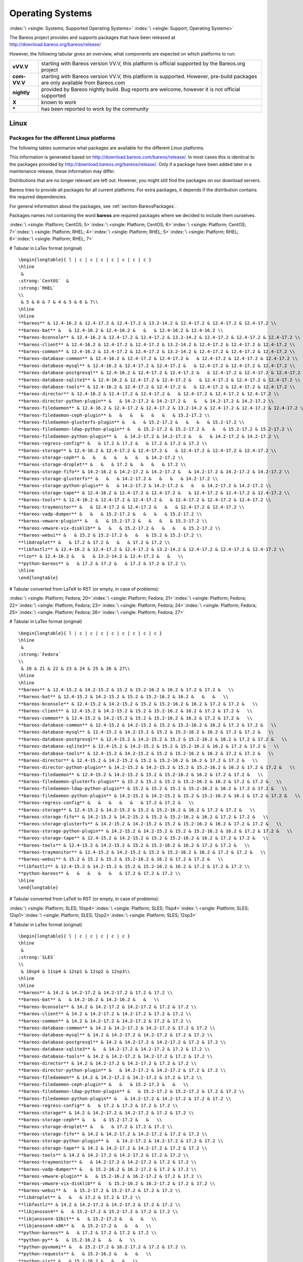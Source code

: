 .. _SupportedOSes:

Operating Systems
=================

:index:`\ <single: Systems; Supported Operating Systems>`\  :index:`\ <single: Support; Operating Systems>`\ 

The Bareos project provides and supports packages that have been released at http://download.bareos.org/bareos/release/

However, the following tabular gives an overview, what components are expected on which platforms to run:

.. csv-table::
   :header: "Operating Systems", "Version", "Client Daemon", "Director Daemon" , "Storage Daemon"

   :strong:`Linux`  :index:`\ <single: Platform; Linux>`\ 
   Arch Linux :index:`\ <single: Platform; Arch Linux>`\ , `X <https://aur.archlinux.org/pkgbase/bareos/>`_,      `X <https://aur.archlinux.org/pkgbase/bareos/>`_, `X <https://aur.archlinux.org/pkgbase/bareos/>`_
   CentOS, current, v12.4, v12.4, v12.4
   Debian, current, v12.4, v12.4, v12.4
   Fedora, current, v12.4, v12.4, v12.4
   Gentoo :index:`\ <single: Platform; Gentoo>`\ , `X <https://packages.gentoo.org/package/app-backup/bareos>`_,     `X <https://packages.gentoo.org/package/app-backup/bareos>`_, `X <https://packages.gentoo.org/package/app-backup/bareos>`_
   openSUSE, current, v12.4, v12.4, v12.4
   RHEL,     current, v12.4, v12.4, v12.4
   SLES,     current, v12.4, v12.4, v12.4
   Ubuntu,   current, v12.4, v12.4, v12.4
   :ref:`Univention Corporate Linux <section-UniventionCorporateServer>`, App Center, v12.4, v12.4, v12.4

   :strong:`MS Windows`
   :ref:`MS Windows <section-windows>` 32bit, 10/8/7, v12.4, v15.2, v15.2
                                           , 2008/Vista/2003/XP, v12.4–v14.2                                                                                                                                                
   :ref:`MS Windows <section-windows>` 64bit, 10/8/2012/7, v12.4, v15.2, v15.2
                                            , 2008/Vista, v12.4–v14.2

   :strong:`Mac OS`                                                                                                                                                                                                                     
   :ref:`Mac OS X/Darwin <section-macosx>`, v14.2                                                                                                                                                      

   :strong:`BSD`                                                                                                                                                                                                                        
   FreeBSD :index:`\ <single: Platform; FreeBSD>`\ , >= 5.0, `X <http://www.freshports.org/sysutils/bareos-client/>`_, `X <http://www.freshports.org/sysutils/bareos-server/>`_, `X <http://www.freshports.org/sysutils/bareos-server/>`_
   OpenBSD, , X
   NetBSD,  , X                                                                                                                                                            
   :strong:`Unix`                                                                                                                                                                                                                       
   AIX :index:`\ <single: Platform; AIX>`\ ,         >= 4.3, com-13.2, \*, \*
   HP-UX :index:`\ <single: Platform; HP-UX>`\ ,           , com-13.2                                                                      
   Irix,                                                   , \*
   Solaris :index:`\ <single: Platform; Solaris>`\ , >= 8  , com-12.4, com-12.4, com-12.4
   True64,                                         ,       , \*

   
============ =============================================================================================================================
**vVV.V**    starting with Bareos version VV.V, this platform is official supported by the Bareos.org project
**com-VV.V** starting with Bareos version VV.V, this platform is supported. However, pre-build packages are only available from Bareos.com
**nightly**  provided by Bareos nightly build. Bug reports are welcome, however it is not official supported
**X**        known to work
**\***       has been reported to work by the community
============ =============================================================================================================================

Linux
-----

.. _section-packages:

Packages for the different Linux platforms
~~~~~~~~~~~~~~~~~~~~~~~~~~~~~~~~~~~~~~~~~~

The following tables summarize what packages are available for the different Linux platforms.

This information is generated based on http://download.bareos.com/bareos/release/. In most cases this is identical to the packages provided by http://download.bareos.org/bareos/release/. Only if a package have been added later in a maintenance release, these information may differ.

Distributions that are no longer relevant are left out. However, you might still find the packages on our download servers.

Bareos tries to provide all packages for all current platforms. For extra packages, it depends if the distribution contains the required dependencies.

For general information about the packages, see :ref:`section-BareosPackages`.

Packages names not containing the word **bareos** are required packages where we decided to include them ourselves.



:index:`\ <single: Platform; CentOS; 5>`\ :index:`\ <single: Platform; CentOS; 6>`\ :index:`\ <single: Platform; CentOS; 7>`\ :index:`\ <single: Platform; RHEL; 4>`\ :index:`\ <single: Platform; RHEL; 5>`\ :index:`\ <single: Platform; RHEL; 6>`\ :index:`\ <single: Platform; RHEL; 7>`\ 

# Tabular in LaTex format (original)

::

   \begin{longtable}{ l | c | c | c | c | c | c | c }
   \hline 
    & 
   :strong:`CentOS`  &
   :strong:`RHEL` 
   \\ 
    & 5 & 6 & 7 & 4 & 5 & 6 & 7\\ 
   \hline 
   \hline 
   **bareos** & 12.4-16.2 & 12.4-17.2 & 12.4-17.2 & 13.2-14.2 & 12.4-17.2 & 12.4-17.2 & 12.4-17.2 \\ 
   **bareos-bat** &   & 12.4-16.2 & 12.4-16.2 &   &   & 12.4-16.2 & 12.4-16.2 \\ 
   **bareos-bconsole** & 12.4-16.2 & 12.4-17.2 & 12.4-17.2 & 13.2-14.2 & 12.4-17.2 & 12.4-17.2 & 12.4-17.2 \\ 
   **bareos-client** & 12.4-16.2 & 12.4-17.2 & 12.4-17.2 & 13.2-14.2 & 12.4-17.2 & 12.4-17.2 & 12.4-17.2 \\ 
   **bareos-common** & 12.4-16.2 & 12.4-17.2 & 12.4-17.2 & 13.2-14.2 & 12.4-17.2 & 12.4-17.2 & 12.4-17.2 \\ 
   **bareos-database-common** & 12.4-16.2 & 12.4-17.2 & 12.4-17.2 &   & 12.4-17.2 & 12.4-17.2 & 12.4-17.2 \\ 
   **bareos-database-mysql** & 12.4-16.2 & 12.4-17.2 & 12.4-17.2 &   & 12.4-17.2 & 12.4-17.2 & 12.4-17.2 \\ 
   **bareos-database-postgresql** & 12.4-16.2 & 12.4-17.2 & 12.4-17.2 &   & 12.4-17.2 & 12.4-17.2 & 12.4-17.2 \\ 
   **bareos-database-sqlite3** & 12.4-16.2 & 12.4-17.2 & 12.4-17.2 &   & 12.4-17.2 & 12.4-17.2 & 12.4-17.2 \\ 
   **bareos-database-tools** & 12.4-16.2 & 12.4-17.2 & 12.4-17.2 &   & 12.4-17.2 & 12.4-17.2 & 12.4-17.2 \\ 
   **bareos-director** & 12.4-16.2 & 12.4-17.2 & 12.4-17.2 &   & 12.4-17.2 & 12.4-17.2 & 12.4-17.2 \\ 
   **bareos-director-python-plugin** &   & 14.2-17.2 & 14.2-17.2 &   &   & 14.2-17.2 & 14.2-17.2 \\ 
   **bareos-filedaemon** & 12.4-16.2 & 12.4-17.2 & 12.4-17.2 & 13.2-14.2 & 12.4-17.2 & 12.4-17.2 & 12.4-17.2 \\ 
   **bareos-filedaemon-ceph-plugin** &   &   &   &   &   &   & 15.2-17.2 \\ 
   **bareos-filedaemon-glusterfs-plugin** &   &   & 15.2-17.2 &   &   &   & 15.2-17.2 \\ 
   **bareos-filedaemon-ldap-python-plugin** &   & 15.2-17.2 & 15.2-17.2 &   &   & 15.2-17.2 & 15.2-17.2 \\ 
   **bareos-filedaemon-python-plugin** &   & 14.2-17.2 & 14.2-17.2 &   &   & 14.2-17.2 & 14.2-17.2 \\ 
   **bareos-regress-config** &   & 17.2 & 17.2 &   & 17.2 & 17.2 & 17.2 \\ 
   **bareos-storage** & 12.4-16.2 & 12.4-17.2 & 12.4-17.2 &   & 12.4-17.2 & 12.4-17.2 & 12.4-17.2 \\ 
   **bareos-storage-ceph** &   &   &   &   &   &   & 14.2-17.2 \\ 
   **bareos-storage-droplet** &   &   & 17.2 &   &   &   & 17.2 \\ 
   **bareos-storage-fifo** & 14.2-16.2 & 14.2-17.2 & 14.2-17.2 &   & 14.2-17.2 & 14.2-17.2 & 14.2-17.2 \\ 
   **bareos-storage-glusterfs** &   &   & 14.2-17.2 &   &   &   & 14.2-17.2 \\ 
   **bareos-storage-python-plugin** &   & 14.2-17.2 & 14.2-17.2 &   &   & 14.2-17.2 & 14.2-17.2 \\ 
   **bareos-storage-tape** & 12.4-16.2 & 12.4-17.2 & 12.4-17.2 &   & 12.4-17.2 & 12.4-17.2 & 12.4-17.2 \\ 
   **bareos-tools** & 12.4-16.2 & 12.4-17.2 & 12.4-17.2 &   & 12.4-17.2 & 12.4-17.2 & 12.4-17.2 \\ 
   **bareos-traymonitor** &   & 12.4-17.2 & 12.4-17.2 &   &   & 12.4-17.2 & 12.4-17.2 \\ 
   **bareos-vadp-dumper** &   &   & 15.2-17.2 &   &   &   & 15.2-17.2 \\ 
   **bareos-vmware-plugin** &   &   & 15.2-17.2 &   &   &   & 15.2-17.2 \\ 
   **bareos-vmware-vix-disklib** &   &   & 15.2-17.2 &   &   &   & 15.2-17.2 \\ 
   **bareos-webui** &   & 15.2 & 15.2-17.2 &   &   & 15.2 & 15.2-17.2 \\ 
   **libdroplet** &   & 17.2 & 17.2 &   &   & 17.2 & 17.2 \\ 
   **libfastlz** & 12.4-16.2 & 12.4-17.2 & 12.4-17.2 & 13.2-14.2 & 12.4-17.2 & 12.4-17.2 & 12.4-17.2 \\ 
   **lzo** & 12.4-16.2 &   &   & 13.2-14.2 & 12.4-17.2 &   &   \\ 
   **python-bareos** &   & 17.2 & 17.2 &   & 17.2 & 17.2 & 17.2 \\ 
   \hline 
   \end{longtable}

# Tabular converted from LaTeX to RST (or empty, in case of problems):

=========================================================== ========================================= ============================= ========= ========= ========= ========= =========
\                                                           :strong:`CentOS`  .. raw:: latex                                                       
                                                                                                                                                                           
                                                                                                         :strong:`RHEL`                                         
\                                                           5                                         6                             7         4         5         6         7
**bareos**                               12.4-16.2                                 12.4-17.2                     12.4-17.2 13.2-14.2 12.4-17.2 12.4-17.2 12.4-17.2
**bareos-bat**                                                                     12.4-16.2                     12.4-16.2                     12.4-16.2 12.4-16.2
**bareos-bconsole**                      12.4-16.2                                 12.4-17.2                     12.4-17.2 13.2-14.2 12.4-17.2 12.4-17.2 12.4-17.2
**bareos-client**                        12.4-16.2                                 12.4-17.2                     12.4-17.2 13.2-14.2 12.4-17.2 12.4-17.2 12.4-17.2
**bareos-common**                        12.4-16.2                                 12.4-17.2                     12.4-17.2 13.2-14.2 12.4-17.2 12.4-17.2 12.4-17.2
**bareos-database-common**               12.4-16.2                                 12.4-17.2                     12.4-17.2           12.4-17.2 12.4-17.2 12.4-17.2
**bareos-database-mysql**                12.4-16.2                                 12.4-17.2                     12.4-17.2           12.4-17.2 12.4-17.2 12.4-17.2
**bareos-database-postgresql**           12.4-16.2                                 12.4-17.2                     12.4-17.2           12.4-17.2 12.4-17.2 12.4-17.2
**bareos-database-sqlite3**              12.4-16.2                                 12.4-17.2                     12.4-17.2           12.4-17.2 12.4-17.2 12.4-17.2
**bareos-database-tools**                12.4-16.2                                 12.4-17.2                     12.4-17.2           12.4-17.2 12.4-17.2 12.4-17.2
**bareos-director**                      12.4-16.2                                 12.4-17.2                     12.4-17.2           12.4-17.2 12.4-17.2 12.4-17.2
**bareos-director-python-plugin**                                                  14.2-17.2                     14.2-17.2                     14.2-17.2 14.2-17.2
**bareos-filedaemon**                    12.4-16.2                                 12.4-17.2                     12.4-17.2 13.2-14.2 12.4-17.2 12.4-17.2 12.4-17.2
**bareos-filedaemon-ceph-plugin**                                                                                                                        15.2-17.2
**bareos-filedaemon-glusterfs-plugin**                                                                           15.2-17.2                               15.2-17.2
**bareos-filedaemon-ldap-python-plugin**                                           15.2-17.2                     15.2-17.2                     15.2-17.2 15.2-17.2
**bareos-filedaemon-python-plugin**                                                14.2-17.2                     14.2-17.2                     14.2-17.2 14.2-17.2
**bareos-regress-config**                                                          17.2                          17.2                17.2      17.2      17.2
**bareos-storage**                       12.4-16.2                                 12.4-17.2                     12.4-17.2           12.4-17.2 12.4-17.2 12.4-17.2
**bareos-storage-ceph**                                                                                                                                  14.2-17.2
**bareos-storage-droplet**                                                                                       17.2                                    17.2
**bareos-storage-fifo**                  14.2-16.2                                 14.2-17.2                     14.2-17.2           14.2-17.2 14.2-17.2 14.2-17.2
**bareos-storage-glusterfs**                                                                                     14.2-17.2                               14.2-17.2
**bareos-storage-python-plugin**                                                   14.2-17.2                     14.2-17.2                     14.2-17.2 14.2-17.2
**bareos-storage-tape**                  12.4-16.2                                 12.4-17.2                     12.4-17.2           12.4-17.2 12.4-17.2 12.4-17.2
**bareos-tools**                         12.4-16.2                                 12.4-17.2                     12.4-17.2           12.4-17.2 12.4-17.2 12.4-17.2
**bareos-traymonitor**                                                             12.4-17.2                     12.4-17.2                     12.4-17.2 12.4-17.2
**bareos-vadp-dumper**                                                                                           15.2-17.2                               15.2-17.2
**bareos-vmware-plugin**                                                                                         15.2-17.2                               15.2-17.2
**bareos-vmware-vix-disklib**                                                                                    15.2-17.2                               15.2-17.2
**bareos-webui**                                                                   15.2                          15.2-17.2                     15.2      15.2-17.2
**libdroplet**                                                                     17.2                          17.2                          17.2      17.2
**libfastlz**                            12.4-16.2                                 12.4-17.2                     12.4-17.2 13.2-14.2 12.4-17.2 12.4-17.2 12.4-17.2
**lzo**                                  12.4-16.2                                                                         13.2-14.2 12.4-17.2          
**python-bareos**                                                                  17.2                          17.2                17.2      17.2      17.2
=========================================================== ========================================= ============================= ========= ========= ========= ========= =========

:index:`\ <single: Platform; Fedora; 20>`\ :index:`\ <single: Platform; Fedora; 21>`\ :index:`\ <single: Platform; Fedora; 22>`\ :index:`\ <single: Platform; Fedora; 23>`\ :index:`\ <single: Platform; Fedora; 24>`\ :index:`\ <single: Platform; Fedora; 25>`\ :index:`\ <single: Platform; Fedora; 26>`\ :index:`\ <single: Platform; Fedora; 27>`\ 

# Tabular in LaTex format (original)

::

   \begin{longtable}{ l | c | c | c | c | c | c | c | c }
   \hline 
    & 
   :strong:`Fedora` 
   \\ 
    & 20 & 21 & 22 & 23 & 24 & 25 & 26 & 27\\ 
   \hline 
   \hline 
   **bareos** & 12.4-15.2 & 14.2-15.2 & 15.2 & 15.2-16.2 & 16.2 & 17.2 & 17.2 &   \\ 
   **bareos-bat** & 12.4-15.2 & 14.2-15.2 & 15.2 & 15.2-16.2 & 16.2 &   &   &   \\ 
   **bareos-bconsole** & 12.4-15.2 & 14.2-15.2 & 15.2 & 15.2-16.2 & 16.2 & 17.2 & 17.2 &   \\ 
   **bareos-client** & 12.4-15.2 & 14.2-15.2 & 15.2 & 15.2-16.2 & 16.2 & 17.2 & 17.2 &   \\ 
   **bareos-common** & 12.4-15.2 & 14.2-15.2 & 15.2 & 15.2-16.2 & 16.2 & 17.2 & 17.2 &   \\ 
   **bareos-database-common** & 12.4-15.2 & 14.2-15.2 & 15.2 & 15.2-16.2 & 16.2 & 17.2 & 17.2 &   \\ 
   **bareos-database-mysql** & 12.4-15.2 & 14.2-15.2 & 15.2 & 15.2-16.2 & 16.2 & 17.2 & 17.2 &   \\ 
   **bareos-database-postgresql** & 12.4-15.2 & 14.2-15.2 & 15.2 & 15.2-16.2 & 16.2 & 17.2 & 17.2 &   \\ 
   **bareos-database-sqlite3** & 12.4-15.2 & 14.2-15.2 & 15.2 & 15.2-16.2 & 16.2 & 17.2 & 17.2 &   \\ 
   **bareos-database-tools** & 12.4-15.2 & 14.2-15.2 & 15.2 & 15.2-16.2 & 16.2 & 17.2 & 17.2 &   \\ 
   **bareos-director** & 12.4-15.2 & 14.2-15.2 & 15.2 & 15.2-16.2 & 16.2 & 17.2 & 17.2 &   \\ 
   **bareos-director-python-plugin** & 14.2-15.2 & 14.2-15.2 & 15.2 & 15.2-16.2 & 16.2 & 17.2 & 17.2 &   \\ 
   **bareos-filedaemon** & 12.4-15.2 & 14.2-15.2 & 15.2 & 15.2-16.2 & 16.2 & 17.2 & 17.2 &   \\ 
   **bareos-filedaemon-glusterfs-plugin** & 15.2 & 15.2 & 15.2 & 15.2-16.2 & 16.2 & 17.2 & 17.2 &   \\ 
   **bareos-filedaemon-ldap-python-plugin** & 15.2 & 15.2 & 15.2 & 15.2-16.2 & 16.2 & 17.2 & 17.2 &   \\ 
   **bareos-filedaemon-python-plugin** & 14.2-15.2 & 14.2-15.2 & 15.2 & 15.2-16.2 & 16.2 & 17.2 & 17.2 &   \\ 
   **bareos-regress-config** &   &   &   &   &   & 17.2 & 17.2 &   \\ 
   **bareos-storage** & 12.4-15.2 & 14.2-15.2 & 15.2 & 15.2-16.2 & 16.2 & 17.2 & 17.2 &   \\ 
   **bareos-storage-fifo** & 14.2-15.2 & 14.2-15.2 & 15.2 & 15.2-16.2 & 16.2 & 17.2 & 17.2 &   \\ 
   **bareos-storage-glusterfs** & 14.2-15.2 & 14.2-15.2 & 15.2 & 15.2-16.2 & 16.2 & 17.2 & 17.2 &   \\ 
   **bareos-storage-python-plugin** & 14.2-15.2 & 14.2-15.2 & 15.2 & 15.2-16.2 & 16.2 & 17.2 & 17.2 &   \\ 
   **bareos-storage-tape** & 12.4-15.2 & 14.2-15.2 & 15.2 & 15.2-16.2 & 16.2 & 17.2 & 17.2 &   \\ 
   **bareos-tools** & 12.4-15.2 & 14.2-15.2 & 15.2 & 15.2-16.2 & 16.2 & 17.2 & 17.2 &   \\ 
   **bareos-traymonitor** & 12.4-15.2 & 14.2-15.2 & 15.2 & 15.2-16.2 & 16.2 & 17.2 & 17.2 &   \\ 
   **bareos-webui** & 15.2 & 15.2 & 15.2 & 15.2-16.2 & 16.2 & 17.2 & 17.2 &   \\ 
   **libfastlz** & 12.4-15.2 & 14.2-15.2 & 15.2 & 15.2-16.2 & 16.2 & 17.2 & 17.2 & 17.2 \\ 
   **python-bareos** &   &   &   &   &   & 17.2 & 17.2 & 17.2 \\ 
   \hline 
   \end{longtable}

# Tabular converted from LaTeX to RST (or empty, in case of problems):

=========================================================== =============================== ========= ==== ========= ==== ==== ==== ====
\                                                           .. raw:: latex                                                         
                                                                                                                                   
                                                               :strong:`Fedora`                                         
\                                                           20                              21        22   23        24   25   26   27
**bareos**                               12.4-15.2                       14.2-15.2 15.2 15.2-16.2 16.2 17.2 17.2
**bareos-bat**                           12.4-15.2                       14.2-15.2 15.2 15.2-16.2 16.2          
**bareos-bconsole**                      12.4-15.2                       14.2-15.2 15.2 15.2-16.2 16.2 17.2 17.2
**bareos-client**                        12.4-15.2                       14.2-15.2 15.2 15.2-16.2 16.2 17.2 17.2
**bareos-common**                        12.4-15.2                       14.2-15.2 15.2 15.2-16.2 16.2 17.2 17.2
**bareos-database-common**               12.4-15.2                       14.2-15.2 15.2 15.2-16.2 16.2 17.2 17.2
**bareos-database-mysql**                12.4-15.2                       14.2-15.2 15.2 15.2-16.2 16.2 17.2 17.2
**bareos-database-postgresql**           12.4-15.2                       14.2-15.2 15.2 15.2-16.2 16.2 17.2 17.2
**bareos-database-sqlite3**              12.4-15.2                       14.2-15.2 15.2 15.2-16.2 16.2 17.2 17.2
**bareos-database-tools**                12.4-15.2                       14.2-15.2 15.2 15.2-16.2 16.2 17.2 17.2
**bareos-director**                      12.4-15.2                       14.2-15.2 15.2 15.2-16.2 16.2 17.2 17.2
**bareos-director-python-plugin**        14.2-15.2                       14.2-15.2 15.2 15.2-16.2 16.2 17.2 17.2
**bareos-filedaemon**                    12.4-15.2                       14.2-15.2 15.2 15.2-16.2 16.2 17.2 17.2
**bareos-filedaemon-glusterfs-plugin**   15.2                            15.2      15.2 15.2-16.2 16.2 17.2 17.2
**bareos-filedaemon-ldap-python-plugin** 15.2                            15.2      15.2 15.2-16.2 16.2 17.2 17.2
**bareos-filedaemon-python-plugin**      14.2-15.2                       14.2-15.2 15.2 15.2-16.2 16.2 17.2 17.2
**bareos-regress-config**                                                                              17.2 17.2
**bareos-storage**                       12.4-15.2                       14.2-15.2 15.2 15.2-16.2 16.2 17.2 17.2
**bareos-storage-fifo**                  14.2-15.2                       14.2-15.2 15.2 15.2-16.2 16.2 17.2 17.2
**bareos-storage-glusterfs**             14.2-15.2                       14.2-15.2 15.2 15.2-16.2 16.2 17.2 17.2
**bareos-storage-python-plugin**         14.2-15.2                       14.2-15.2 15.2 15.2-16.2 16.2 17.2 17.2
**bareos-storage-tape**                  12.4-15.2                       14.2-15.2 15.2 15.2-16.2 16.2 17.2 17.2
**bareos-tools**                         12.4-15.2                       14.2-15.2 15.2 15.2-16.2 16.2 17.2 17.2
**bareos-traymonitor**                   12.4-15.2                       14.2-15.2 15.2 15.2-16.2 16.2 17.2 17.2
**bareos-webui**                         15.2                            15.2      15.2 15.2-16.2 16.2 17.2 17.2
**libfastlz**                            12.4-15.2                       14.2-15.2 15.2 15.2-16.2 16.2 17.2 17.2 17.2
**python-bareos**                                                                                      17.2 17.2 17.2
=========================================================== =============================== ========= ==== ========= ==== ==== ==== ====

:index:`\ <single: Platform; SLES; 10sp4>`\ :index:`\ <single: Platform; SLES; 11sp4>`\ :index:`\ <single: Platform; SLES; 12sp1>`\ :index:`\ <single: Platform; SLES; 12sp2>`\ :index:`\ <single: Platform; SLES; 12sp3>`\ 

# Tabular in LaTex format (original)

::

   \begin{longtable}{ l | c | c | c | c | c }
   \hline 
    & 
   :strong:`SLES` 
   \\ 
    & 10sp4 & 11sp4 & 12sp1 & 12sp2 & 12sp3\\ 
   \hline 
   \hline 
   **bareos** & 14.2 & 14.2-17.2 & 14.2-17.2 & 17.2 & 17.2 \\ 
   **bareos-bat** &   & 14.2-16.2 & 14.2-16.2 &   &   \\ 
   **bareos-bconsole** & 14.2 & 14.2-17.2 & 14.2-17.2 & 17.2 & 17.2 \\ 
   **bareos-client** & 14.2 & 14.2-17.2 & 14.2-17.2 & 17.2 & 17.2 \\ 
   **bareos-common** & 14.2 & 14.2-17.2 & 14.2-17.2 & 17.2 & 17.2 \\ 
   **bareos-database-common** & 14.2 & 14.2-17.2 & 14.2-17.2 & 17.2 & 17.2 \\ 
   **bareos-database-mysql** & 14.2 & 14.2-17.2 & 14.2-17.2 & 17.2 & 17.2 \\ 
   **bareos-database-postgresql** & 14.2 & 14.2-17.2 & 14.2-17.2 & 17.2 & 17.2 \\ 
   **bareos-database-sqlite3** &   & 14.2-17.2 & 14.2-17.2 & 17.2 & 17.2 \\ 
   **bareos-database-tools** & 14.2 & 14.2-17.2 & 14.2-17.2 & 17.2 & 17.2 \\ 
   **bareos-director** & 14.2 & 14.2-17.2 & 14.2-17.2 & 17.2 & 17.2 \\ 
   **bareos-director-python-plugin** &   & 14.2-17.2 & 14.2-17.2 & 17.2 & 17.2 \\ 
   **bareos-filedaemon** & 14.2 & 14.2-17.2 & 14.2-17.2 & 17.2 & 17.2 \\ 
   **bareos-filedaemon-ceph-plugin** &   &   & 15.2-17.2 &   &   \\ 
   **bareos-filedaemon-ldap-python-plugin** &   & 15.2-17.2 & 15.2-17.2 & 17.2 & 17.2 \\ 
   **bareos-filedaemon-python-plugin** &   & 14.2-17.2 & 14.2-17.2 & 17.2 & 17.2 \\ 
   **bareos-regress-config** &   & 17.2 & 17.2 & 17.2 & 17.2 \\ 
   **bareos-storage** & 14.2 & 14.2-17.2 & 14.2-17.2 & 17.2 & 17.2 \\ 
   **bareos-storage-ceph** &   &   & 15.2-17.2 &   &   \\ 
   **bareos-storage-droplet** &   &   & 17.2 & 17.2 & 17.2 \\ 
   **bareos-storage-fifo** & 14.2 & 14.2-17.2 & 14.2-17.2 & 17.2 & 17.2 \\ 
   **bareos-storage-python-plugin** &   & 14.2-17.2 & 14.2-17.2 & 17.2 & 17.2 \\ 
   **bareos-storage-tape** & 14.2 & 14.2-17.2 & 14.2-17.2 & 17.2 & 17.2 \\ 
   **bareos-tools** & 14.2 & 14.2-17.2 & 14.2-17.2 & 17.2 & 17.2 \\ 
   **bareos-traymonitor** &   & 14.2-17.2 & 14.2-17.2 & 17.2 & 17.2 \\ 
   **bareos-vadp-dumper** &   & 15.2-16.2 & 16.2-17.2 & 17.2 & 17.2 \\ 
   **bareos-vmware-plugin** &   & 15.2-16.2 & 16.2-17.2 & 17.2 & 17.2 \\ 
   **bareos-vmware-vix-disklib** &   & 15.2-16.2 & 16.2-17.2 & 17.2 & 17.2 \\ 
   **bareos-webui** &   & 15.2-17.2 & 15.2-17.2 & 17.2 & 17.2 \\ 
   **libdroplet** &   &   & 17.2 & 17.2 & 17.2 \\ 
   **libfastlz** & 14.2 & 14.2-17.2 & 14.2-17.2 & 17.2 & 17.2 \\ 
   **libjansson4** &   & 15.2-17.2 & 15.2-17.2 & 17.2 & 17.2 \\ 
   **libjansson4-32bit** &   & 15.2-17.2 &   &   &   \\ 
   **libjansson4-x86** &   & 15.2-17.2 &   &   &   \\ 
   **python-bareos** &   & 17.2 & 17.2 & 17.2 & 17.2 \\ 
   **python-py** &   & 15.2-16.2 &   &   &   \\ 
   **python-pyvmomi** &   & 15.2-17.2 & 16.2-17.2 & 17.2 & 17.2 \\ 
   **python-requests** &   & 15.2-16.2 &   &   &   \\ 
   **python-six** &   & 15.2-16.2 &   &   &   \\ 
   \hline 
   \end{longtable}

# Tabular converted from LaTeX to RST (or empty, in case of problems):

=========================================================== ============================= ========= ========= ===== =====
\                                                           .. raw:: latex                                         
                                                                                                                   
                                                               :strong:`SLES`                           
\                                                           10sp4                         11sp4     12sp1     12sp2 12sp3
**bareos**                               14.2                          14.2-17.2 14.2-17.2 17.2  17.2
**bareos-bat**                                                         14.2-16.2 14.2-16.2      
**bareos-bconsole**                      14.2                          14.2-17.2 14.2-17.2 17.2  17.2
**bareos-client**                        14.2                          14.2-17.2 14.2-17.2 17.2  17.2
**bareos-common**                        14.2                          14.2-17.2 14.2-17.2 17.2  17.2
**bareos-database-common**               14.2                          14.2-17.2 14.2-17.2 17.2  17.2
**bareos-database-mysql**                14.2                          14.2-17.2 14.2-17.2 17.2  17.2
**bareos-database-postgresql**           14.2                          14.2-17.2 14.2-17.2 17.2  17.2
**bareos-database-sqlite3**                                            14.2-17.2 14.2-17.2 17.2  17.2
**bareos-database-tools**                14.2                          14.2-17.2 14.2-17.2 17.2  17.2
**bareos-director**                      14.2                          14.2-17.2 14.2-17.2 17.2  17.2
**bareos-director-python-plugin**                                      14.2-17.2 14.2-17.2 17.2  17.2
**bareos-filedaemon**                    14.2                          14.2-17.2 14.2-17.2 17.2  17.2
**bareos-filedaemon-ceph-plugin**                                                15.2-17.2      
**bareos-filedaemon-ldap-python-plugin**                               15.2-17.2 15.2-17.2 17.2  17.2
**bareos-filedaemon-python-plugin**                                    14.2-17.2 14.2-17.2 17.2  17.2
**bareos-regress-config**                                              17.2      17.2      17.2  17.2
**bareos-storage**                       14.2                          14.2-17.2 14.2-17.2 17.2  17.2
**bareos-storage-ceph**                                                          15.2-17.2      
**bareos-storage-droplet**                                                       17.2      17.2  17.2
**bareos-storage-fifo**                  14.2                          14.2-17.2 14.2-17.2 17.2  17.2
**bareos-storage-python-plugin**                                       14.2-17.2 14.2-17.2 17.2  17.2
**bareos-storage-tape**                  14.2                          14.2-17.2 14.2-17.2 17.2  17.2
**bareos-tools**                         14.2                          14.2-17.2 14.2-17.2 17.2  17.2
**bareos-traymonitor**                                                 14.2-17.2 14.2-17.2 17.2  17.2
**bareos-vadp-dumper**                                                 15.2-16.2 16.2-17.2 17.2  17.2
**bareos-vmware-plugin**                                               15.2-16.2 16.2-17.2 17.2  17.2
**bareos-vmware-vix-disklib**                                          15.2-16.2 16.2-17.2 17.2  17.2
**bareos-webui**                                                       15.2-17.2 15.2-17.2 17.2  17.2
**libdroplet**                                                                   17.2      17.2  17.2
**libfastlz**                            14.2                          14.2-17.2 14.2-17.2 17.2  17.2
**libjansson4**                                                        15.2-17.2 15.2-17.2 17.2  17.2
**libjansson4-32bit**                                                  15.2-17.2                
**libjansson4-x86**                                                    15.2-17.2                
**python-bareos**                                                      17.2      17.2      17.2  17.2
**python-py**                                                          15.2-16.2                
**python-pyvmomi**                                                     15.2-17.2 16.2-17.2 17.2  17.2
**python-requests**                                                    15.2-16.2                
**python-six**                                                         15.2-16.2                
=========================================================== ============================= ========= ========= ===== =====

:index:`\ <single: Platform; openSUSE; 13.1>`\ :index:`\ <single: Platform; openSUSE; 13.2>`\ :index:`\ <single: Platform; openSUSE; 42.1>`\ :index:`\ <single: Platform; openSUSE; 42.2>`\ :index:`\ <single: Platform; openSUSE; 42.3>`\ 

# Tabular in LaTex format (original)

::

   \begin{longtable}{ l | c | c | c | c | c }
   \hline 
    & 
   :strong:`openSUSE` 
   \\ 
    & 13.1 & 13.2 & 42.1 & 42.2 & 42.3\\ 
   \hline 
   \hline 
   **bareos** & 12.4-15.2 & 13.2-16.2 & 15.2-16.2 & 17.2 & 17.2 \\ 
   **bareos-bat** & 12.4-15.2 & 13.2-16.2 & 15.2-16.2 &   &   \\ 
   **bareos-bconsole** & 12.4-15.2 & 13.2-16.2 & 15.2-16.2 & 17.2 & 17.2 \\ 
   **bareos-client** & 12.4-15.2 & 13.2-16.2 & 15.2-16.2 & 17.2 & 17.2 \\ 
   **bareos-common** & 12.4-15.2 & 13.2-16.2 & 15.2-16.2 & 17.2 & 17.2 \\ 
   **bareos-database-common** & 12.4-15.2 & 13.2-16.2 & 15.2-16.2 & 17.2 & 17.2 \\ 
   **bareos-database-mysql** & 12.4-15.2 & 13.2-16.2 & 15.2-16.2 & 17.2 & 17.2 \\ 
   **bareos-database-postgresql** & 12.4-15.2 & 13.2-16.2 & 15.2-16.2 & 17.2 & 17.2 \\ 
   **bareos-database-sqlite3** & 12.4-15.2 & 13.2-16.2 & 15.2-16.2 & 17.2 & 17.2 \\ 
   **bareos-database-tools** & 12.4-15.2 & 13.2-16.2 & 15.2-16.2 & 17.2 & 17.2 \\ 
   **bareos-director** & 12.4-15.2 & 13.2-16.2 & 15.2-16.2 & 17.2 & 17.2 \\ 
   **bareos-director-python-plugin** & 14.2-15.2 & 14.2-16.2 & 15.2-16.2 & 17.2 & 17.2 \\ 
   **bareos-filedaemon** & 12.4-15.2 & 13.2-16.2 & 15.2-16.2 & 17.2 & 17.2 \\ 
   **bareos-filedaemon-ldap-python-plugin** & 15.2 & 15.2-16.2 & 15.2-16.2 & 17.2 & 17.2 \\ 
   **bareos-filedaemon-python-plugin** & 14.2-15.2 & 14.2-16.2 & 15.2-16.2 & 17.2 & 17.2 \\ 
   **bareos-regress-config** &   &   &   & 17.2 & 17.2 \\ 
   **bareos-storage** & 12.4-15.2 & 13.2-16.2 & 15.2-16.2 & 17.2 & 17.2 \\ 
   **bareos-storage-droplet** &   &   &   & 17.2 & 17.2 \\ 
   **bareos-storage-fifo** & 14.2-15.2 & 14.2-16.2 & 15.2-16.2 & 17.2 & 17.2 \\ 
   **bareos-storage-python-plugin** & 14.2-15.2 & 14.2-16.2 & 15.2-16.2 & 17.2 & 17.2 \\ 
   **bareos-storage-tape** & 12.4-15.2 & 13.2-16.2 & 15.2-16.2 & 17.2 & 17.2 \\ 
   **bareos-tools** & 12.4-15.2 & 13.2-16.2 & 15.2-16.2 & 17.2 & 17.2 \\ 
   **bareos-traymonitor** & 12.4-15.2 & 13.2-16.2 & 15.2-16.2 & 17.2 & 17.2 \\ 
   **bareos-webui** & 15.2 & 15.2-16.2 & 15.2-16.2 & 17.2 & 17.2 \\ 
   **libdroplet** &   &   &   & 17.2 & 17.2 \\ 
   **libfastlz** & 12.4-15.2 & 13.2-16.2 & 15.2-16.2 & 17.2 & 17.2 \\ 
   **python-bareos** &   &   &   & 17.2 & 17.2 \\ 
   \hline 
   \end{longtable}

# Tabular converted from LaTeX to RST (or empty, in case of problems):

=========================================================== ================================= ========= ========= ==== ====
\                                                           .. raw:: latex                                            
                                                                                                                      
                                                               :strong:`openSUSE`                          
\                                                           13.1                              13.2      42.1      42.2 42.3
**bareos**                               12.4-15.2                         13.2-16.2 15.2-16.2 17.2 17.2
**bareos-bat**                           12.4-15.2                         13.2-16.2 15.2-16.2     
**bareos-bconsole**                      12.4-15.2                         13.2-16.2 15.2-16.2 17.2 17.2
**bareos-client**                        12.4-15.2                         13.2-16.2 15.2-16.2 17.2 17.2
**bareos-common**                        12.4-15.2                         13.2-16.2 15.2-16.2 17.2 17.2
**bareos-database-common**               12.4-15.2                         13.2-16.2 15.2-16.2 17.2 17.2
**bareos-database-mysql**                12.4-15.2                         13.2-16.2 15.2-16.2 17.2 17.2
**bareos-database-postgresql**           12.4-15.2                         13.2-16.2 15.2-16.2 17.2 17.2
**bareos-database-sqlite3**              12.4-15.2                         13.2-16.2 15.2-16.2 17.2 17.2
**bareos-database-tools**                12.4-15.2                         13.2-16.2 15.2-16.2 17.2 17.2
**bareos-director**                      12.4-15.2                         13.2-16.2 15.2-16.2 17.2 17.2
**bareos-director-python-plugin**        14.2-15.2                         14.2-16.2 15.2-16.2 17.2 17.2
**bareos-filedaemon**                    12.4-15.2                         13.2-16.2 15.2-16.2 17.2 17.2
**bareos-filedaemon-ldap-python-plugin** 15.2                              15.2-16.2 15.2-16.2 17.2 17.2
**bareos-filedaemon-python-plugin**      14.2-15.2                         14.2-16.2 15.2-16.2 17.2 17.2
**bareos-regress-config**                                                                      17.2 17.2
**bareos-storage**                       12.4-15.2                         13.2-16.2 15.2-16.2 17.2 17.2
**bareos-storage-droplet**                                                                     17.2 17.2
**bareos-storage-fifo**                  14.2-15.2                         14.2-16.2 15.2-16.2 17.2 17.2
**bareos-storage-python-plugin**         14.2-15.2                         14.2-16.2 15.2-16.2 17.2 17.2
**bareos-storage-tape**                  12.4-15.2                         13.2-16.2 15.2-16.2 17.2 17.2
**bareos-tools**                         12.4-15.2                         13.2-16.2 15.2-16.2 17.2 17.2
**bareos-traymonitor**                   12.4-15.2                         13.2-16.2 15.2-16.2 17.2 17.2
**bareos-webui**                         15.2                              15.2-16.2 15.2-16.2 17.2 17.2
**libdroplet**                                                                                 17.2 17.2
**libfastlz**                            12.4-15.2                         13.2-16.2 15.2-16.2 17.2 17.2
**python-bareos**                                                                              17.2 17.2
=========================================================== ================================= ========= ========= ==== ====

:index:`\ <single: Platform; Debian; 6>`\ :index:`\ <single: Platform; Debian; 7>`\ :index:`\ <single: Platform; Debian; 8>`\ :index:`\ <single: Platform; Debian; 9>`\ :index:`\ <single: Platform; Univention; 4.0>`\ :index:`\ <single: Platform; Univention; 4.2>`\ 

# Tabular in LaTex format (original)

::

   \begin{longtable}{ l | c | c | c | c | c | c }
   \hline 
    & 
   :strong:`Debian`  &
   :strong:`Univention` 
   \\ 
    & 6 & 7 & 8 & 9 & 4.0 & 4.2\\ 
   \hline 
   \hline 
   **bareos** & 12.4-15.2 & 12.4-17.2 & 14.2-17.2 & 17.2 & 15.2-16.2 & 17.2 \\ 
   **bareos-bat** & 12.4-15.2 & 12.4-16.2 & 14.2-16.2 &   & 15.2-16.2 &   \\ 
   **bareos-bconsole** & 12.4-15.2 & 12.4-17.2 & 14.2-17.2 & 17.2 & 15.2-16.2 & 17.2 \\ 
   **bareos-client** & 12.4-15.2 & 12.4-17.2 & 14.2-17.2 & 17.2 & 15.2-16.2 & 17.2 \\ 
   **bareos-common** & 12.4-15.2 & 12.4-17.2 & 14.2-17.2 & 17.2 & 15.2-16.2 & 17.2 \\ 
   **bareos-database-common** & 12.4-15.2 & 12.4-17.2 & 14.2-17.2 & 17.2 & 15.2-16.2 & 17.2 \\ 
   **bareos-database-mysql** & 12.4-15.2 & 12.4-17.2 & 14.2-17.2 & 17.2 & 15.2-16.2 & 17.2 \\ 
   **bareos-database-postgresql** & 12.4-15.2 & 12.4-17.2 & 14.2-17.2 & 17.2 & 15.2-16.2 & 17.2 \\ 
   **bareos-database-sqlite3** & 12.4-15.2 & 12.4-17.2 & 14.2-17.2 & 17.2 & 15.2-16.2 & 17.2 \\ 
   **bareos-database-tools** & 12.4-15.2 & 12.4-17.2 & 14.2-17.2 & 17.2 & 15.2-16.2 & 17.2 \\ 
   **bareos-director** & 12.4-15.2 & 12.4-17.2 & 14.2-17.2 & 17.2 & 15.2-16.2 & 17.2 \\ 
   **bareos-director-python-plugin** & 14.2-15.2 & 14.2-17.2 & 14.2-17.2 & 17.2 & 15.2-16.2 & 17.2 \\ 
   **bareos-filedaemon** & 12.4-15.2 & 12.4-17.2 & 14.2-17.2 & 17.2 & 15.2-16.2 & 17.2 \\ 
   **bareos-filedaemon-ceph-plugin** &   &   & 15.2-16.2 & 17.2 &   &   \\ 
   **bareos-filedaemon-glusterfs-plugin** &   &   & 15.2-17.2 & 17.2 &   & 17.2 \\ 
   **bareos-filedaemon-ldap-python-plugin** & 15.2 & 15.2-17.2 & 15.2-17.2 & 17.2 & 15.2-16.2 & 17.2 \\ 
   **bareos-filedaemon-python-plugin** & 14.2-15.2 & 14.2-17.2 & 14.2-17.2 & 17.2 & 15.2-16.2 & 17.2 \\ 
   **bareos-regress-config** &   & 17.2 & 17.2 & 17.2 &   & 17.2 \\ 
   **bareos-storage** & 12.4-15.2 & 12.4-17.2 & 14.2-17.2 & 17.2 & 15.2-16.2 & 17.2 \\ 
   **bareos-storage-ceph** &   &   & 15.2-16.2 & 17.2 &   &   \\ 
   **bareos-storage-fifo** & 14.2-15.2 & 14.2-17.2 & 14.2-17.2 & 17.2 & 15.2-16.2 & 17.2 \\ 
   **bareos-storage-glusterfs** &   &   & 15.2-17.2 & 17.2 &   & 17.2 \\ 
   **bareos-storage-python-plugin** & 14.2-15.2 & 14.2-17.2 & 14.2-17.2 & 17.2 & 15.2-16.2 & 17.2 \\ 
   **bareos-storage-tape** & 12.4-15.2 & 12.4-17.2 & 14.2-17.2 & 17.2 & 15.2-16.2 & 17.2 \\ 
   **bareos-tools** & 12.4-15.2 & 12.4-17.2 & 14.2-17.2 & 17.2 & 15.2-16.2 & 17.2 \\ 
   **bareos-traymonitor** & 12.4-15.2 & 12.4-17.2 & 14.2-17.2 & 17.2 & 15.2-16.2 & 17.2 \\ 
   **bareos-vadp-dumper** &   &   & 15.2-17.2 &   &   &   \\ 
   **bareos-vmware-plugin** &   &   & 15.2-17.2 &   &   &   \\ 
   **bareos-vmware-vix-disklib** &   &   & 17.2 &   &   & 17.2 \\ 
   **bareos-vmware-vix-disklib5** &   &   & 15.2-16.2 &   &   &   \\ 
   **bareos-webui** &   & 15.2-17.2 & 15.2-17.2 & 17.2 & 15.2-16.2 & 17.2 \\ 
   **libfastlz** & 12.4-15.2 & 12.4-17.2 & 14.2-17.2 & 17.2 & 15.2-16.2 & 17.2 \\ 
   **libjansson4** & 15.2 &   &   &   &   &   \\ 
   **python-bareos** &   &   & 17.2 & 17.2 &   & 17.2 \\ 
   **univention-bareos** &   &   &   &   & 15.2-16.2 & 17.2 \\ 
   \hline 
   \end{longtable}

# Tabular converted from LaTeX to RST (or empty, in case of problems):

=========================================================== ========================================= =================================== ========= ==== ========= ====
\                                                           :strong:`Debian`  .. raw:: latex                                              
                                                                                                                                                                  
                                                                                                         :strong:`Univention`                          
\                                                           6                                         7                                   8         9    4.0       4.2
**bareos**                               12.4-15.2                                 12.4-17.2                           14.2-17.2 17.2 15.2-16.2 17.2
**bareos-bat**                           12.4-15.2                                 12.4-16.2                           14.2-16.2      15.2-16.2
**bareos-bconsole**                      12.4-15.2                                 12.4-17.2                           14.2-17.2 17.2 15.2-16.2 17.2
**bareos-client**                        12.4-15.2                                 12.4-17.2                           14.2-17.2 17.2 15.2-16.2 17.2
**bareos-common**                        12.4-15.2                                 12.4-17.2                           14.2-17.2 17.2 15.2-16.2 17.2
**bareos-database-common**               12.4-15.2                                 12.4-17.2                           14.2-17.2 17.2 15.2-16.2 17.2
**bareos-database-mysql**                12.4-15.2                                 12.4-17.2                           14.2-17.2 17.2 15.2-16.2 17.2
**bareos-database-postgresql**           12.4-15.2                                 12.4-17.2                           14.2-17.2 17.2 15.2-16.2 17.2
**bareos-database-sqlite3**              12.4-15.2                                 12.4-17.2                           14.2-17.2 17.2 15.2-16.2 17.2
**bareos-database-tools**                12.4-15.2                                 12.4-17.2                           14.2-17.2 17.2 15.2-16.2 17.2
**bareos-director**                      12.4-15.2                                 12.4-17.2                           14.2-17.2 17.2 15.2-16.2 17.2
**bareos-director-python-plugin**        14.2-15.2                                 14.2-17.2                           14.2-17.2 17.2 15.2-16.2 17.2
**bareos-filedaemon**                    12.4-15.2                                 12.4-17.2                           14.2-17.2 17.2 15.2-16.2 17.2
**bareos-filedaemon-ceph-plugin**                                                                                      15.2-16.2 17.2          
**bareos-filedaemon-glusterfs-plugin**                                                                                 15.2-17.2 17.2           17.2
**bareos-filedaemon-ldap-python-plugin** 15.2                                      15.2-17.2                           15.2-17.2 17.2 15.2-16.2 17.2
**bareos-filedaemon-python-plugin**      14.2-15.2                                 14.2-17.2                           14.2-17.2 17.2 15.2-16.2 17.2
**bareos-regress-config**                                                          17.2                                17.2      17.2           17.2
**bareos-storage**                       12.4-15.2                                 12.4-17.2                           14.2-17.2 17.2 15.2-16.2 17.2
**bareos-storage-ceph**                                                                                                15.2-16.2 17.2          
**bareos-storage-fifo**                  14.2-15.2                                 14.2-17.2                           14.2-17.2 17.2 15.2-16.2 17.2
**bareos-storage-glusterfs**                                                                                           15.2-17.2 17.2           17.2
**bareos-storage-python-plugin**         14.2-15.2                                 14.2-17.2                           14.2-17.2 17.2 15.2-16.2 17.2
**bareos-storage-tape**                  12.4-15.2                                 12.4-17.2                           14.2-17.2 17.2 15.2-16.2 17.2
**bareos-tools**                         12.4-15.2                                 12.4-17.2                           14.2-17.2 17.2 15.2-16.2 17.2
**bareos-traymonitor**                   12.4-15.2                                 12.4-17.2                           14.2-17.2 17.2 15.2-16.2 17.2
**bareos-vadp-dumper**                                                                                                 15.2-17.2               
**bareos-vmware-plugin**                                                                                               15.2-17.2               
**bareos-vmware-vix-disklib**                                                                                          17.2                     17.2
**bareos-vmware-vix-disklib5**                                                                                         15.2-16.2               
**bareos-webui**                                                                   15.2-17.2                           15.2-17.2 17.2 15.2-16.2 17.2
**libfastlz**                            12.4-15.2                                 12.4-17.2                           14.2-17.2 17.2 15.2-16.2 17.2
**libjansson4**                          15.2                                                                                                  
**python-bareos**                                                                                                      17.2      17.2           17.2
**univention-bareos**                                                                                                                 15.2-16.2 17.2
=========================================================== ========================================= =================================== ========= ==== ========= ====

:index:`\ <single: Platform; Ubuntu; 10.04>`\ :index:`\ <single: Platform; Ubuntu; 12.04>`\ :index:`\ <single: Platform; Ubuntu; 14.04>`\ :index:`\ <single: Platform; Ubuntu; 16.04>`\ :index:`\ <single: Platform; Ubuntu; 8.04>`\ 

# Tabular in LaTex format (original)

::

   \begin{longtable}{ l | c | c | c | c | c }
   \hline 
    & 
   :strong:`Ubuntu` 
   \\ 
    & 10.04 & 12.04 & 14.04 & 16.04 & 8.04\\ 
   \hline 
   \hline 
   **bareos** & 12.4-15.2 & 12.4-17.2 & 13.2-17.2 & 15.2-17.2 & 13.2-14.2 \\ 
   **bareos-bat** & 12.4-15.2 & 12.4-16.2 & 13.2-16.2 & 15.2-16.2 &   \\ 
   **bareos-bconsole** & 12.4-15.2 & 12.4-17.2 & 13.2-17.2 & 15.2-17.2 & 13.2-14.2 \\ 
   **bareos-client** & 12.4-15.2 & 12.4-17.2 & 13.2-17.2 & 15.2-17.2 & 13.2-14.2 \\ 
   **bareos-common** & 12.4-15.2 & 12.4-17.2 & 13.2-17.2 & 15.2-17.2 & 13.2-14.2 \\ 
   **bareos-database-common** & 12.4-15.2 & 12.4-17.2 & 13.2-17.2 & 15.2-17.2 & 13.2-14.2 \\ 
   **bareos-database-mysql** & 12.4-15.2 & 12.4-17.2 & 13.2-17.2 & 15.2-17.2 & 13.2-14.2 \\ 
   **bareos-database-postgresql** & 12.4-15.2 & 12.4-17.2 & 13.2-17.2 & 15.2-17.2 & 13.2-14.2 \\ 
   **bareos-database-sqlite3** & 12.4-15.2 & 12.4-17.2 & 13.2-17.2 & 15.2-17.2 & 13.2-14.2 \\ 
   **bareos-database-tools** & 12.4-15.2 & 12.4-17.2 & 13.2-17.2 & 15.2-17.2 & 13.2-14.2 \\ 
   **bareos-director** & 12.4-15.2 & 12.4-17.2 & 13.2-17.2 & 15.2-17.2 & 13.2-14.2 \\ 
   **bareos-director-python-plugin** & 14.2-15.2 & 14.2-17.2 & 14.2-17.2 & 15.2-17.2 &   \\ 
   **bareos-filedaemon** & 12.4-15.2 & 12.4-17.2 & 13.2-17.2 & 15.2-17.2 & 13.2-14.2 \\ 
   **bareos-filedaemon-ceph-plugin** &   &   & 15.2-16.2 & 15.2-17.2 &   \\ 
   **bareos-filedaemon-glusterfs-plugin** &   &   &   & 15.2-17.2 &   \\ 
   **bareos-filedaemon-ldap-python-plugin** & 15.2 & 15.2-17.2 & 15.2-17.2 & 15.2-17.2 &   \\ 
   **bareos-filedaemon-python-plugin** & 14.2-15.2 & 14.2-17.2 & 14.2-17.2 & 15.2-17.2 &   \\ 
   **bareos-regress-config** &   & 17.2 & 17.2 & 17.2 &   \\ 
   **bareos-storage** & 12.4-15.2 & 12.4-17.2 & 13.2-17.2 & 15.2-17.2 & 13.2-14.2 \\ 
   **bareos-storage-ceph** &   &   & 15.2-16.2 & 15.2-17.2 &   \\ 
   **bareos-storage-fifo** & 14.2-15.2 & 14.2-17.2 & 14.2-17.2 & 15.2-17.2 & 14.2 \\ 
   **bareos-storage-glusterfs** &   &   &   & 15.2-17.2 &   \\ 
   **bareos-storage-python-plugin** & 14.2-15.2 & 14.2-17.2 & 14.2-17.2 & 15.2-17.2 &   \\ 
   **bareos-storage-tape** & 12.4-15.2 & 12.4-17.2 & 13.2-17.2 & 15.2-17.2 & 13.2-14.2 \\ 
   **bareos-tools** & 12.4-15.2 & 12.4-17.2 & 13.2-17.2 & 15.2-17.2 & 13.2-14.2 \\ 
   **bareos-traymonitor** & 12.4-15.2 & 12.4-17.2 & 13.2-17.2 & 15.2-17.2 &   \\ 
   **bareos-vadp-dumper** &   &   &   & 17.2 &   \\ 
   **bareos-vmware-plugin** &   &   &   & 17.2 &   \\ 
   **bareos-vmware-vix-disklib** &   &   &   & 17.2 &   \\ 
   **bareos-webui** & 15.2 & 15.2-17.2 & 15.2-17.2 & 15.2-17.2 &   \\ 
   **libfastlz** & 12.4-15.2 & 12.4-17.2 & 12.4-17.2 & 15.2-17.2 & 13.2-14.2 \\ 
   **libjansson4** & 15.2 &   &   &   &   \\ 
   **python-bareos** &   &   & 17.2 & 17.2 &   \\ 
   \hline 
   \end{longtable}

# Tabular converted from LaTeX to RST (or empty, in case of problems):

=========================================================== =============================== ========= ========= ========= =========
\                                                           .. raw:: latex                                               
                                                                                                                         
                                                               :strong:`Ubuntu`                               
\                                                           10.04                           12.04     14.04     16.04     8.04
**bareos**                               12.4-15.2                       12.4-17.2 13.2-17.2 15.2-17.2 13.2-14.2
**bareos-bat**                           12.4-15.2                       12.4-16.2 13.2-16.2 15.2-16.2
**bareos-bconsole**                      12.4-15.2                       12.4-17.2 13.2-17.2 15.2-17.2 13.2-14.2
**bareos-client**                        12.4-15.2                       12.4-17.2 13.2-17.2 15.2-17.2 13.2-14.2
**bareos-common**                        12.4-15.2                       12.4-17.2 13.2-17.2 15.2-17.2 13.2-14.2
**bareos-database-common**               12.4-15.2                       12.4-17.2 13.2-17.2 15.2-17.2 13.2-14.2
**bareos-database-mysql**                12.4-15.2                       12.4-17.2 13.2-17.2 15.2-17.2 13.2-14.2
**bareos-database-postgresql**           12.4-15.2                       12.4-17.2 13.2-17.2 15.2-17.2 13.2-14.2
**bareos-database-sqlite3**              12.4-15.2                       12.4-17.2 13.2-17.2 15.2-17.2 13.2-14.2
**bareos-database-tools**                12.4-15.2                       12.4-17.2 13.2-17.2 15.2-17.2 13.2-14.2
**bareos-director**                      12.4-15.2                       12.4-17.2 13.2-17.2 15.2-17.2 13.2-14.2
**bareos-director-python-plugin**        14.2-15.2                       14.2-17.2 14.2-17.2 15.2-17.2
**bareos-filedaemon**                    12.4-15.2                       12.4-17.2 13.2-17.2 15.2-17.2 13.2-14.2
**bareos-filedaemon-ceph-plugin**                                                  15.2-16.2 15.2-17.2
**bareos-filedaemon-glusterfs-plugin**                                                       15.2-17.2
**bareos-filedaemon-ldap-python-plugin** 15.2                            15.2-17.2 15.2-17.2 15.2-17.2
**bareos-filedaemon-python-plugin**      14.2-15.2                       14.2-17.2 14.2-17.2 15.2-17.2
**bareos-regress-config**                                                17.2      17.2      17.2     
**bareos-storage**                       12.4-15.2                       12.4-17.2 13.2-17.2 15.2-17.2 13.2-14.2
**bareos-storage-ceph**                                                            15.2-16.2 15.2-17.2
**bareos-storage-fifo**                  14.2-15.2                       14.2-17.2 14.2-17.2 15.2-17.2 14.2
**bareos-storage-glusterfs**                                                                 15.2-17.2
**bareos-storage-python-plugin**         14.2-15.2                       14.2-17.2 14.2-17.2 15.2-17.2
**bareos-storage-tape**                  12.4-15.2                       12.4-17.2 13.2-17.2 15.2-17.2 13.2-14.2
**bareos-tools**                         12.4-15.2                       12.4-17.2 13.2-17.2 15.2-17.2 13.2-14.2
**bareos-traymonitor**                   12.4-15.2                       12.4-17.2 13.2-17.2 15.2-17.2
**bareos-vadp-dumper**                                                                       17.2     
**bareos-vmware-plugin**                                                                     17.2     
**bareos-vmware-vix-disklib**                                                                17.2     
**bareos-webui**                         15.2                            15.2-17.2 15.2-17.2 15.2-17.2
**libfastlz**                            12.4-15.2                       12.4-17.2 12.4-17.2 15.2-17.2 13.2-14.2
**libjansson4**                          15.2                                                         
**python-bareos**                                                                  17.2      17.2     
=========================================================== =============================== ========= ========= ========= =========

.. _section-UniventionCorporateServer:

Univention Corporate Server
~~~~~~~~~~~~~~~~~~~~~~~~~~~

:index:`\ <single: Platform; Univention Corporate Server|see {Platform, Univention}>`\  :os:`Univention` The Bareos version for the Univention App Center integraties into the Univention Enterprise Linux environment, making it easy to backup all the systems managed by the central Univention Corporate Server.

Preamble
^^^^^^^^

The `Univention Corporate Server <http://www.univention.de/>`_ is an enterprise Linux distribution based on Debian. It consists of an integrated management system for the centralised administration of servers, computer workplaces, users and their rights as well as a wide range of server applications. It also includes an Unvention App Center for the easy installation and management of extensions and appliances.

Bareos is part of the `App Center <https://www.univention.de/produkte/univention-app-center/app-katalog/bareos/>`_ and therefore an Univention environment can easily be extended to provide backup functionality for the Univention servers as well as for the connected client systems. Using the Univention Management Console (UMC), you can also create backup jobs for client computers (Windows or Linux systems), without the need of editing configuration files.

The Bareos Univention App is shipped with a default configuration for the director daemon and the storage daemon.



   .. warning::

      You need to review some Univention configuration registry (UCR) variables. Most likely, you will want to set the location where the backups are stored. Otherwise, you may quickly run out of disk space on your backup server!

You will find further information under :ref:`section-UniventionBackupStorage`.

Quick Start
^^^^^^^^^^^

-  Determine the space requirements and where to store your backup data

-  Set the :strong:`bareos/*` UCR variables according to your needs, see :ref:`section-UCR`

-  Restart :command:`bareos-dir`, :command:`bareos-sd` and :command:`bareos-fd` (or simply reboot the server)

-  Install the Bareos file daemon on clients and copy Director configuration resource file from

   -  

      :file:`/etc/bareos/bareos-dir-export/client/<clientname>-fd/bareos-fd.d/director/*.conf`

   -  (or :file:`/etc/bareos/autogenerated/client-configs/<hostname>.conf`, if Bareos < 16.2.0)

   For details, see :ref:`section-UniventionAddClient`.

-  Enable backup jobs for clients in the Univention Management Console

.. _section-UCR:

UCR variables
^^^^^^^^^^^^^

:strong:`bareos/filestorage`
   : /var/lib/bareos/storage (default)

   -  Location where to store the backup files. Make sure, it offers enough disk space for a configured backup volumes.

:strong:`bareos/max_full_volume_bytes`
   : 20 (default)

   -  Maximum size (in GB) of a volume for the :config:option:`dir/pool = Full`\  backup pool

:strong:`bareos/max_full_volumes`
   : 1 (default)

   -  Maximum number of volumes for the :config:option:`dir/pool = Full`\  backup pool

:strong:`bareos/max_diff_volume_bytes`
   : 10 (default)

   -  Maximum size (in GB) of a volume for the :config:option:`dir/pool = Differential`\  backup pool

:strong:`bareos/max_diff_volumes`
   : 1 (default)

   -  Maximum number of volumes for the :config:option:`dir/pool = Differential`\  backup pool

:strong:`bareos/max_incr_volume_bytes`
   : 1 (default)

   -  Maximum size (in GB) of a volume for the :config:option:`dir/pool = Incremental`\  backup pool

:strong:`bareos/max_incr_volumes`
   : 1 (default)

   -  Maximum number of volumes for the :config:option:`dir/pool = Incremental`\  backup pool

:strong:`bareos/backup_myself`
   : no (default)

   no
      don’t backup the server itself

   yes
      backup the server itself

:strong:`bareos/webui/console/user1/username`
   : Administrator (default)

   -  User name to login at the bareos-webui

:strong:`bareos/webui/console/user1/password`
   : (no default value)

   -  Password to login at the bareos-webui

UCR variables can be set via the Univention Configuration Registry Web interface

.. image:: /include/images/univention-configuration-registry-settings.*
   :width: 100.0%



or using the :command:`ucr` command line tool:

.. code-block:: shell-session
   :caption: Enable backup of the server itself

   root@ucs:~# <input>ucr set bareos/backup_myself=yes</input>
   Setting bareos/backup_myself
   File: /etc/bareos/bareos-dir.conf
   [ ok ] Reloading Bareos Director: bareos-dir.



   .. warning::

      univention-bareos < 15.2 did require a manual reload/restart of the bareos-dir service:

.. code-block:: shell-session
   :caption: let bareos-dir reload its configuration

   root@ucs:~# <input>service bareos-dir reload</input>
   [ ok ] Reloading Bareos Director: bareos-dir.

Setup
^^^^^

After installation of the Bareos app, Bareos is ready for operation. A default configuration is created automatically.

Bareos consists of three daemons called :command:`director` (or :command:`bareos-dir`), :command:`storage-daemon` (or :command:`bareos-sd`) and :command:`filedaemon` (or :command:`bareos-fd`). All three daemons are started right after the installation by the Univention App Center.

If you want to enable automatic backups of the server, you need to set the Univention configuration registry (UCR) variable :strong:`bareos/backup_myself` to :strong:`yes` and reload the director daemon.

Administration
^^^^^^^^^^^^^^

For general tasks the :ref:`bareos-webui <section-webui>` can be used. Additional, there is the :command:`bconsole` command line tool:

.. code-block:: shell-session
   :caption: Starting the bconsole

   root@ucs:~# <input>bconsole</input>
   Connecting to Director ucs:9101
   1000 OK: ucs-dir Version: 15.2.2 (15 November 2015)
   Enter a period to cancel a command.
   *

For general information, see the :ref:`Bconsole Tuturial <section-TuturialBconsole>`.

Backup Schedule
^^^^^^^^^^^^^^^

As a result of the default configuration located at the :command:`bareos-dir`, the backup schedule will look as follows:

Full Backups
   -  are written into the :config:option:`dir/pool = Full`\  pool

   -  on the first saturday at 21:00 o’clock

   -  and kept for 365 days

Differential Backups
   -  are written into the :config:option:`dir/pool = Differential`\  pool

   -  on every 2nd to 5th saturday at 21:00 o’clock

   -  and kept for 90 days

Incremental Backups
   -  are written into the :config:option:`dir/pool = Incremental`\  pool

   -  on every day from monday to friday at 21:00 o’clock

   -  and kept for 30 days

That means full backups will be written every first saturday at 21:00 o’clock, differential backups every 2nd to 5th saturday at 21:00 o’clock and incremental backups from monday to friday at 21:00 o’clock. So you have got one full backup every month, four weekly differential and 20 daily incremental backups per month.

This schedule is active for the Univention server backup of itself and all other clients, which are backed up through the :command:`bareos-dir` on the Univention server.

There is also a special backup task, which is the Bareos backups itself for a possible disaster recovery. This backup has got its own backup cycle which starts after the main backups. The backup consists of a database backup for the metadata of the Bareos backup server and a backup of the Bareos configuration files under :file:`/etc/bareos/`.

Backup data management
^^^^^^^^^^^^^^^^^^^^^^

Data from the backup jobs is written to volumes, which are organized in pools (see chapter :ref:`DirectorResourcePool`).

The default configuration uses three different pools, called :config:option:`dir/pool = Full`\ , :config:option:`dir/pool = Differential`\  and :config:option:`dir/pool = Incremental`\ , which are used for full backups, differential and incremental backups, respectively.

If you change the UCR variables, the configuration files will be rewritten automatically. After each change you will need to reload the director daemon.

.. code-block:: shell-session
   :caption: Example for changing the Full pool size to $10 \ast 20$ GB

   root@ucs:~# <input>ucr set bareos/max_full_volumes=10</input>
   Setting bareos/max_full_volumes
   File: /etc/bareos/bareos-dir.conf
   [ ok ] Reloading Bareos Director: bareos-dir.
   root@ucs:~# <input>ucr set bareos/max_full_volume_bytes=20</input>
   Setting bareos/max_full_volume_bytes
   File: /etc/bareos/bareos-dir.conf
   [ ok ] Reloading Bareos Director: bareos-dir.



   .. warning::

      This only affects new volumes. Existing volumes will not change there size.

.. _section-UniventionBackupStorage:

Backup Storage
^^^^^^^^^^^^^^



   .. warning::

      Using the default configuration, Bareos will store backups on your local disk. You may want to store the data to another location to avoid using up all of your disk space.

The location for backups is :file:`/var/lib/bareos/storage` in the default configuration.

For example, to use a NAS device for storing backups, you can mount your NAS volume via NFS on :file:`/var/lib/bareos/storage`. Alternatively, you can mount the NAS volume to another directory of your own choice, and change the UCR variable :strong:`bareos/filestorage` to the corresponding path. The directory needs to be writable by user **bareos**.

.. code-block:: shell-session
   :caption: Example for changing the storage path

   root@ucs:/etc/bareos# <input>ucr set bareos/filestorage=/path/to/your/storage</input>
   Setting bareos/filestorage
   File: /etc/bareos/bareos-sd.conf



   .. warning::

      You need to restart the Bareos storage daemon after having changed the storage path:

.. code-block:: shell-session

   root@ucs:/# <input>service bareos-sd restart</input>

Bareos Webui Configuration
^^^^^^^^^^^^^^^^^^^^^^^^^^

After installation you just need to setup your login credentials via UCR variables. Therefore, set the Univention configuration registry (UCR) variable :strong:`bareos/webui/console/user1/username` and :strong:`bareos/webui/consoles/user1/password` according to your needs. The director configuration is automatically reloaded if one of those two variables changes.

Alternatively you can also set those UCR variables via commandline.

.. code-block:: shell-session
   :caption: Example for changing webui login credentials

   root@ucs:~# <input>ucr set bareos/webui/console/user1/username="bareos"</input>
   Setting bareos/webui/console/user1/username
   File: /etc/bareos/bareos-dir.conf
   [ ok ] Reloading Bareos Director: bareos-dir.
   root@ucs:~# <input>ucr set bareos/webui/console/user1/password="secret"</input>
   Setting bareos/webui/console/user1/password
   File: /etc/bareos/bareos-dir.conf
   [ ok ] Reloading Bareos Director: bareos-dir.

When your login credentials are set, you can login into Bareos Webui by following the entry in your Administration UCS Overview or directly via `https://<UCS_SERVER>/bareos-webui/ <https://<UCS_SERVER>/bareos-webui/>`__.

.. image:: /include/images/univention-ucs-overview-administration.*
   :width: 80.0%



.. _section-UniventionAddClient:

Add a client to the backup
^^^^^^^^^^^^^^^^^^^^^^^^^^

Overview
''''''''

-  Install the Bareos client software on the target system, see :ref:`Adding a Bareos Client <SecondClient>`

-  Use the Univention Management Console to add the client to the backup, see the screenshot below

-  Copy the filedaemon resource configuration file from the Univention server to the target system

Bareos >= 16.2.4
''''''''''''''''

Server-side
           

The Univention Bareos application comes with an automatism for the client and job configuration. If you want to add a client to the Bareos director configuration, you need use the Univention Management Console, select the client you want to backup and set the :strong:`enable backup job` checkbox to true, as shown in the screenshot below.

.. image:: /include/images/univention-client-job-activation.*
   :width: 80.0%




If the name of the client is **testw1.example.com**, corresponding configuration files will be generated:

-  

   :file:`/etc/bareos/autogenerated/clients/testw1.example.com.include`

-  

   :file:`/etc/bareos/bareos-dir-export/client/testw1.example.com-fd/bareos-fd.d/director/bareos-dir.conf`

Generated configuration files under :file:`/etc/bareos/bareos-dir-export/client/` are intended for the target systems. After you have :ref:`installed the Bareos client on the target system <SecondClient>`, copy the generated client configuration over to the client and save it to following directories:

-  on Linux: :file:`/etc/bareos/bareos-fd.d/director/`

-  on Windows: :file:`C:\Program Files\Bareos\bareos-fd.d/director/`

.. code-block:: shell-session
   :caption: copy client configuration from the server to the testw1.example.com client (Linux)

   root@ucs:~# <input>CLIENTNAME=testw1.example.com</input>
   root@ucs:~# <input>scp /etc/bareos/bareos-dir-export/client/${CLIENTNAME}-fd/bareos-fd.d/director/*.conf root@${CLIENTNAME}:/etc/bareos/bareos-fd.d/director/</input>

Background
''''''''''

The settings for each job resource are defined by the template files you see below:

The files

-  

   :file:`/etc/bareos/autogenerated/clients/generic.template`

-  

   :file:`/etc/bareos/autogenerated/clients/windows.template`

are used as templates for new clients. For Windows clients the file :file:`windows.template` is used, the :file:`generic.template` is used for all other client types.

If you disable the Bareos backup for a client, the client will not be removed from the configuration files. Only the backup job will be set inactive.

If you add three client, your client directory will look similar to this:

.. code-block:: shell-session

   root@ucs:/etc/bareos/autogenerated/clients# <input>ls -l</input>
   -rw-r--r-- 1 root root 430 16. Mai 15:15 generic.template
   -rw-r----- 1 root bareos 513 21. Mai 14:46 testw1.example.com.include
   -rw-r----- 1 root bareos 518 21. Mai 14:49 testw2.example.com.include
   -rw-r----- 1 root bareos 518 16. Mai 18:17 testw3.example.com.include
   -rw-r--r-- 1 root root 439 16. Mai 15:15 windows.template

The client configuration file contains, as you can see below, the client connection and the job information:

.. code-block:: shell-session

   root@ucs:/etc/bareos/autogenerated/clients# <input>cat testw2.example.com.include</input>
   Client {
    Name = "testw2.example.com-fd"
    Address = "testw2.example.com"
    Password = "DBLtVnRKq5nRUOrnB3i3qAE38SiDtV8tyhzXIxqR"
   }

   Job {
    Name = "Backup-testw2.example.com" # job name
    Client = "testw2.example.com-fd" # client name
    JobDefs = "DefaultJob" # job definition for the job
    FileSet = "Windows All Drives" # FileSet (data which is backed up)
    Schedule = "WeeklyCycle" # schedule for the backup tasks
    Enabled = "Yes" #this is the ressource which is toggled on/off by enabling or disabling a backup from the univention gui
   }

Bareos < 16.2.0
'''''''''''''''

Older versions of Bareos handle generating the client configuration similar, but not identical:

If the name of the client is **testw1.example.com**, corresponding configuration files will be generated/adapted:

-  creates :file:`/etc/bareos/autogenerated/fd-configs/testw1.example.com.conf`

-  creates :file:`/etc/bareos/autogenerated/clients/testw1.example.com.include`

-  extends :file:`/etc/bareos/autogenerated/clients.include`

Here the files intended for the target systems are generated under :file:`/etc/bareos/autogenerated/fd-configs/` and they do not only definr a director resource, but are full configuration files for the client. After you have :ref:`installed the Bareos client on the target system <SecondClient>`, copy the generated client configuration over to the client and save it to

-  on Linux: :file:`/etc/bareos/bareos-fd.conf`

-  on Windows: :file:`C:\Program Files\Bareos\bareos-fd.conf`

.. code-block:: shell-session
   :caption: copy client configuration from the server to the testw1.example.com client (Linux)

   root@ucs:~# <input>CLIENTNAME=testw1.example.com</input>
   root@ucs:~# <input>scp /etc/bareos/autogenerated/fd-configs/${CLIENTNAME}.conf root@${CLIENTNAME}:/etc/bareos/bareos-fd.conf</input>

Debian.org / Ubuntu Universe
~~~~~~~~~~~~~~~~~~~~~~~~~~~~

:index:`\ <single: Platform; Debian; Debian.org>`\  :index:`\ <single: Platform; Debian; 8>`\  :index:`\ <single: Platform; Ubuntu; Universe>`\  :index:`\ <single: Platform; Ubuntu; Universe; 15.04>`\  

.. _section-DebianOrg:



The distributions of Debian >= 8 include a version of Bareos. Ubuntu Universe >= 15.04 does also include these packages.

In the further text, these version will be named **Bareos (Debian.org)** (also for the Ubuntu Universe version, as this is based on the Debian version).

.. _section-DebianOrgLimitations:

Limitations of the Debian.org/Ubuntu Universe version of Bareos
^^^^^^^^^^^^^^^^^^^^^^^^^^^^^^^^^^^^^^^^^^^^^^^^^^^^^^^^^^^^^^^

-  Debian.org does not include the libfastlz compression library and therefore the Bareos (Debian.org) packages do not offer the fileset options :strong:`compression=LZFAST`, :strong:`compression=LZ4` and :strong:`compression=LZ4HC`.

-  Debian.org does not include the **bareos-webui** package.

.. _section-macosx:

Mac OS X
--------

:index:`\ <single: Platform; Mac; OS X>`\ 

Bareos for MacOS X is available either

-  via the `Homebrew project <https://brew.sh/>`_ (http://formulae.brew.sh/formula/bareos-client) or

-  as pkg file from http://download.bareos.org/bareos/release/latest/MacOS/.

However, you have to choose upfront, which client you want to use. Otherwise conflicts do occur.

Both packages contain the |fd| and :command:`bconsole`.

Installing the Bareos Client as PKG
~~~~~~~~~~~~~~~~~~~~~~~~~~~~~~~~~~~

:index:`\ <single: Installation; MacOS>`\ 

The Bareos installer package for Mac OS X contains the |fd| for Mac OS X 10.5 or later.

On your local Mac, you must be an admin user. The main user is an admin user.

Download the :file:`bareos-client*.pkg` installer package from http://download.bareos.org/bareos/release/latest/MacOS/.

Find the .pkg you just downloaded. Install the .pkg by holding the CTRL key, left-clicking the installer and choosing "open".

Follow the directions given to you and finish the installation.

Configuration
~~~~~~~~~~~~~

To make use of your |fd| on your system, it is required to configure the |dir| and the local |fd|.

Configure the server-side by follow the instructions at :ref:`section-AddAClient`.

After configuring the server-side you can either transfer the necessary configuration file using following command or configure the client locally.

Option 1: Copy the director resource from the Bareos Director to the Client
^^^^^^^^^^^^^^^^^^^^^^^^^^^^^^^^^^^^^^^^^^^^^^^^^^^^^^^^^^^^^^^^^^^^^^^^^^^

Assuming your client has the DNS entry :strong:`client2.example.com` and has been added to |dir| as :config:option:`bareos-dir/client = client2-fd`\ :

.. code-block:: shell-session

   scp /etc/bareos/bareos-dir-export/client/client2-fd/bareos-fd.d/director/bareos-dir.conf root@client2.example.com:/usr/local/etc/bareos/bareos-fd.d/director/

This differs in so far, as on Linux the configuration files are located under :file:`/etc/bareos/`, while on MacOS they are located at :file:`/usr/local/etc/bareos/`.

Option 2: Edit the director resource on the Client
^^^^^^^^^^^^^^^^^^^^^^^^^^^^^^^^^^^^^^^^^^^^^^^^^^

Alternatively, you can edit the file :file:`/usr/local/etc/bareos/bareos-fd.d/director/bareos-dir.conf`.

This can be done by right-clicking the finder icon in your task bar, select "Go to folder ..." and paste :file:`/usr/local/etc/bareos/bareos-fd.d/director/`.

Select the :file:`bareos-dir.conf` file and open it.

Alternatively you can also call following command on the command console:

.. code-block:: shell-session

   open -t /usr/local/etc/bareos/bareos-fd.d/director/bareos-dir.conf

The file should look similar to this:

.. code-block:: bareosconfig
   :caption: bareos-fd.d/director/bareos-dir.conf

   Director {
     Name = bareos-dir
     Password = "SOME_RANDOM_PASSWORD"
     Description = "Allow the configured Director to access this file daemon."
   }

Set this client-side password to the same value as given on the server-side.



   .. warning::

      The configuration file contains passwords and therefore must not be accessible for any users except admin users.

Restart bareos-fd after changing the configuration
~~~~~~~~~~~~~~~~~~~~~~~~~~~~~~~~~~~~~~~~~~~~~~~~~~

The bareos-fd must be restarted to reread its configuration:

.. code-block:: shell-session
   :caption: Restart the |fd|

   sudo launchctl stop  org.bareos.bareos-fd
   sudo launchctl start org.bareos.bareos-fd

Verify that the Bareos File Daemon is working
~~~~~~~~~~~~~~~~~~~~~~~~~~~~~~~~~~~~~~~~~~~~~

Open the :command:`bconsole` on your |dir| and check the status of the client with

.. code-block:: bareosconfig

   *<input>status client=client2-fd</input>

In case, the client does not react, following command are useful the check the status:

.. code-block:: shell-session
   :caption: Verify the status of |fd|

   # check if bareos-fd is started by system:
   sudo launchctl list org.bareos.bareos-fd

   # get process id (PID) of bareos-fd
   pgrep bareos-fd

   # show files opened by bareos-fd
   sudo lsof -p `pgrep bareos-fd`

   # check what process is listening on the |fd| port
   sudo lsof -n -iTCP:9102 | grep LISTEN

You can also manually start bareos-fd in debug mode by:

.. code-block:: shell-session
   :caption: Start |fd| in debug mode

   sudo /usr/local/sbin/bareos-fd -f -d 100








